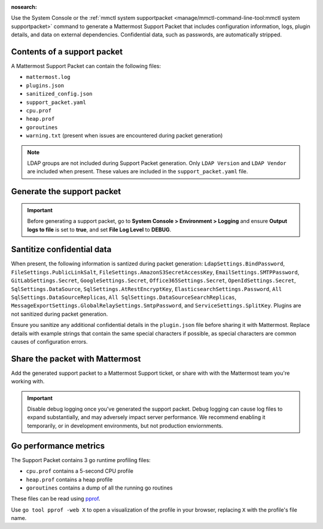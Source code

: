 :nosearch:

Use the System Console or the :ref:`mmctl system supportpacket <manage/mmctl-command-line-tool:mmctl system supportpacket>` command to generate a Mattermost Support Packet that includes configuration information, logs, plugin details, and data on external dependencies. Confidential data, such as passwords, are automatically stripped.

Contents of a support packet
----------------------------

A Mattermost Support Packet can contain the following files:

- ``mattermost.log``
- ``plugins.json``
- ``sanitized_config.json``
- ``support_packet.yaml``
- ``cpu.prof``
- ``heap.prof``
- ``goroutines``
- ``warning.txt`` (present when issues are encountered during packet generation)

.. note:: 

   LDAP groups are not included during Support Packet generation. Only ``LDAP Version`` and ``LDAP Vendor`` are included when present. These values are included in the ``support_packet.yaml`` file.

Generate the support packet
---------------------------

.. important::
   
   Before generating a support packet, go to **System Console > Environment > Logging** and ensure **Output logs to file** is set to **true**, and set **File Log Level** to **DEBUG**.

.. tab:: Web/Desktop

   1. Go to the System Console, and select **Commercial Support** from the System Console menu. 

      .. image:: ../images/system-console-commercial-support.png
         :alt: Example of available System Console menu options.

   2. Select **Download Support Packet**. A zip file is downloaded to the local machine. You'll be notified if any packet files are unavailable during packet generation. See the ``warning.txt`` file for details.

.. tab:: mmctl

   Run the :ref:`mmctl system supportpacket <manage/mmctl-command-line-tool:mmctl system supportpacket>` command to generate and download a Support Packet to share with Mattermost Support.

   .. code-block:: none

      go run ./cmd/mmctl system supportpacket
      Downloading Support Packet
      Downloaded Support Packet to mattermost_support_packet_.zip

Santitize confidential data
---------------------------

When present, the following information is santized during packet generation: ``LdapSettings.BindPassword``, ``FileSettings.PublicLinkSalt``, ``FileSettings.AmazonS3SecretAccessKey``, ``EmailSettings.SMTPPassword``, ``GitLabSettings.Secret``, ``GoogleSettings.Secret``, ``Office365Settings.Secret``, ``OpenIdSettings.Secret``, ``SqlSettings.DataSource``, ``SqlSettings.AtRestEncryptKey``, ``ElasticsearchSettings.Password``, ``All SqlSettings.DataSourceReplicas``, ``All SqlSettings.DataSourceSearchReplicas``, ``MessageExportSettings.GlobalRelaySettings.SmtpPassword``, and ``ServiceSettings.SplitKey``. Plugins are not sanitized during packet generation.

Ensure you sanitize any additional confidential details in the ``plugin.json`` file before sharing it with Mattermost. Replace details with example strings that contain the same special characters if possible, as special characters are common causes of configuration errors.

Share the packet with Mattermost
--------------------------------

Add the generated support packet to a Mattermost Support ticket, or share with with the Mattermost team you're working with.

.. important::

   Disable debug logging once you've generated the support packet. Debug logging can cause log files to expand substantially, and may adversely impact server performance. We recommend enabling it temporarily, or in development environments, but not production enviornments.

Go performance metrics
----------------------

The Support Packet contains 3 go runtime profiling files:

- ``cpu.prof`` contains a 5-second CPU profile
- ``heap.prof`` contains a heap profile
- ``goroutines`` contains a dump of all the running go routines

These files can be read using `pprof <https://golang.google.cn/pkg/cmd/pprof/>`__.

Use ``go tool pprof -web X`` to open a visualization of the profile in your browser, replacing ``X`` with the profile's file name.
